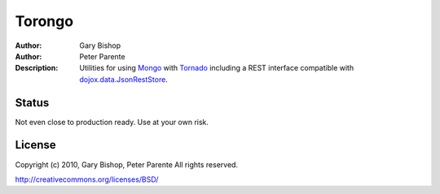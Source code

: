 =======
Torongo
=======

:Author: Gary Bishop
:Author: Peter Parente
:Description: Utilities for using `Mongo`_ with `Tornado`_ including a REST interface compatible with `dojox.data.JsonRestStore`_.

Status
======

Not even close to production ready. Use at your own risk.

License
=======

Copyright (c) 2010, Gary Bishop, Peter Parente
All rights reserved.

http://creativecommons.org/licenses/BSD/

.. _Mongo: http://www.mongodb.org/display/DOCS/Home
.. _Tornado: http://www.tornadoweb.org/
.. _dojox.data.JsonRestStore: http://docs.dojocampus.org/dojox/data/JsonRestStore
